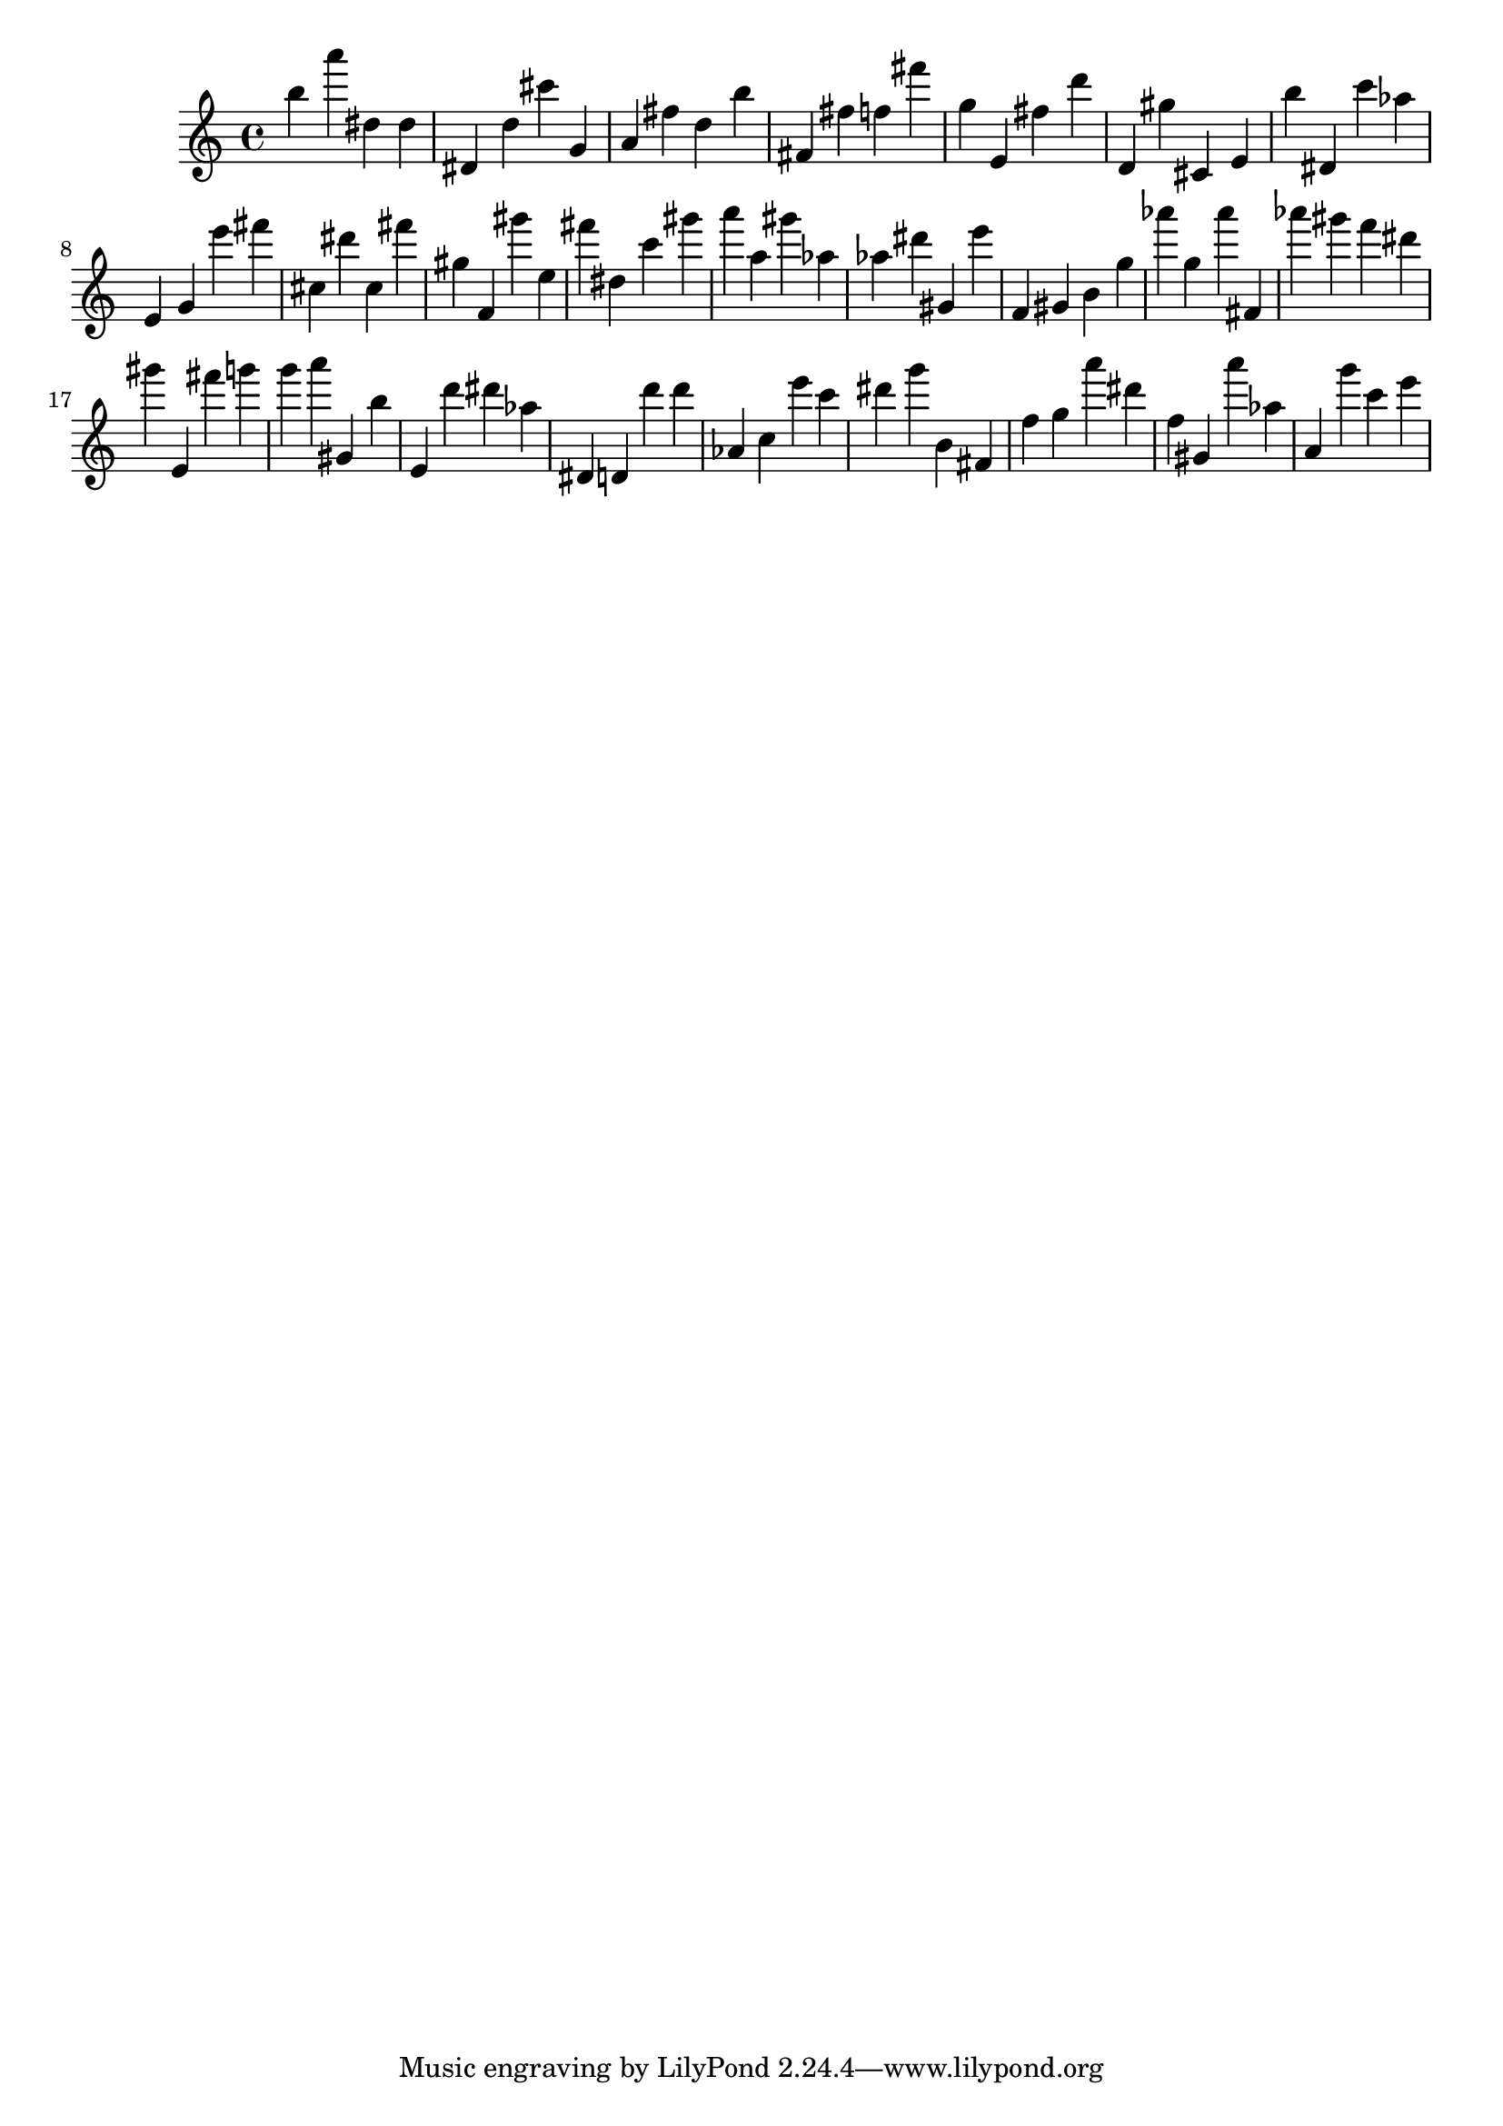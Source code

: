 \version "2.18.2"

\score {

{

\clef treble
b'' a''' dis'' dis'' dis' d'' cis''' g' a' fis'' d'' b'' fis' fis'' f'' fis''' g'' e' fis'' d''' d' gis'' cis' e' b'' dis' c''' as'' e' g' e''' fis''' cis'' dis''' cis'' fis''' gis'' f' gis''' e'' fis''' dis'' c''' gis''' a''' a'' gis''' as'' as'' dis''' gis' e''' f' gis' b' g'' as''' g'' as''' fis' as''' gis''' f''' dis''' gis''' e' fis''' g''' g''' a''' gis' b'' e' d''' dis''' as'' dis' d' d''' d''' as' c'' e''' c''' dis''' g''' b' fis' f'' g'' a''' dis''' f'' gis' a''' as'' a' g''' c''' e''' 
}

 \midi { }
 \layout { }
}